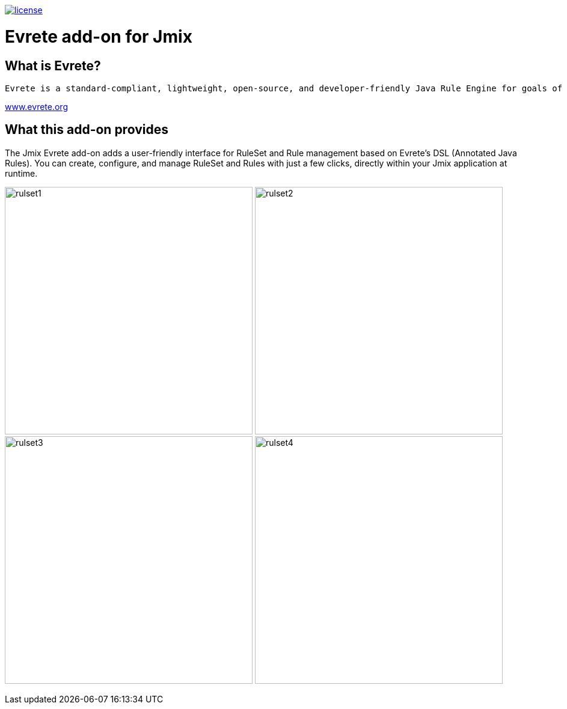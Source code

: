 image::https://img.shields.io/badge/license-Apache%20License%202.0-blue.svg?style=flat[license,link=http://www.apache.org/licenses/LICENSE-2.0,window=_blank,opts=nofollow]

= Evrete add-on for Jmix

== What is Evrete?

 Evrete is a standard-compliant, lightweight, open-source, and developer-friendly Java Rule Engine for goals of any size and complexity.

https://www.evrete.org[www.evrete.org, window=_blank]

== What this add-on provides

The Jmix Evrete add-on adds a user-friendly interface for RuleSet and Rule management based on Evrete's DSL (Annotated Java Rules). You can create, configure, and manage RuleSet and Rules with just a few clicks, directly within your Jmix application at runtime.

image:./docs/rulset1.png[width=412]
image:./docs/rulset2.png[width=412]
image:./docs/rulset3.png[width=412]
image:./docs/rulset4.png[width=412]